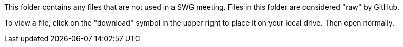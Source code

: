 This folder contains any files that are not used in a SWG meeting. Files in this folder are considered "raw" by GitHub. 

To view a file, click on the "download" symbol in the upper right to place it on your local drive. Then open normally.
